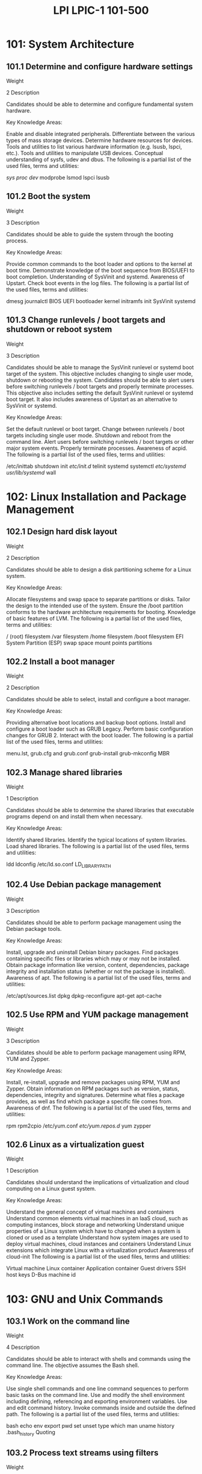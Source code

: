 :PROPERTIES:
:ID:       4d880177-2826-4785-b7df-704c7f93fdd1
:mtime:    20230214115438
:ctime:    20230214115337
:END:
#+title: LPI LPIC-1 101-500

* 101: System Architecture
** 101.1 Determine and configure hardware settings
Weight

2
Description

Candidates should be able to determine and configure fundamental system hardware.

Key Knowledge Areas:

Enable and disable integrated peripherals.
Differentiate between the various types of mass storage devices.
Determine hardware resources for devices.
Tools and utilities to list various hardware information (e.g. lsusb, lspci, etc.).
Tools and utilities to manipulate USB devices.
Conceptual understanding of sysfs, udev and dbus.
The following is a partial list of the used files, terms and utilities:

/sys/
/proc/
/dev/
modprobe
lsmod
lspci
lsusb

** 101.2 Boot the system
Weight

3
Description


Candidates should be able to guide the system through the booting process.

Key Knowledge Areas:

Provide common commands to the boot loader and options to the kernel at boot time.
Demonstrate knowledge of the boot sequence from BIOS/UEFI to boot completion.
Understanding of SysVinit and systemd.
Awareness of Upstart.
Check boot events in the log files.
The following is a partial list of the used files, terms and utilities:

dmesg
journalctl
BIOS
UEFI
bootloader
kernel
initramfs
init
SysVinit
systemd

** 101.3 Change runlevels / boot targets and shutdown or reboot system
Weight

3
Description

Candidates should be able to manage the SysVinit runlevel or systemd boot target of the system. This objective includes changing to single user mode, shutdown or rebooting the system. Candidates should be able to alert users before switching runlevels / boot targets and properly terminate processes. This objective also includes setting the default SysVinit runlevel or systemd boot target. It also includes awareness of Upstart as an alternative to SysVinit or systemd.

Key Knowledge Areas:

Set the default runlevel or boot target.
Change between runlevels / boot targets including single user mode.
Shutdown and reboot from the command line.
Alert users before switching runlevels / boot targets or other major system events.
Properly terminate processes.
Awareness of acpid.
The following is a partial list of the used files, terms and utilities:

/etc/inittab
shutdown
init
/etc/init.d/
telinit
systemd
systemctl
/etc/systemd/
/usr/lib/systemd/
wall

* 102: Linux Installation and Package Management
** 102.1 Design hard disk layout
Weight

2
Description

Candidates should be able to design a disk partitioning scheme for a Linux system.

Key Knowledge Areas:

Allocate filesystems and swap space to separate partitions or disks.
Tailor the design to the intended use of the system.
Ensure the /boot partition conforms to the hardware architecture requirements for booting.
Knowledge of basic features of LVM.
The following is a partial list of the used files, terms and utilities:

/ (root) filesystem
/var filesystem
/home filesystem
/boot filesystem
EFI System Partition (ESP)
swap space
mount points
partitions

** 102.2 Install a boot manager
Weight

2
Description

Candidates should be able to select, install and configure a boot manager.

Key Knowledge Areas:

Providing alternative boot locations and backup boot options.
Install and configure a boot loader such as GRUB Legacy.
Perform basic configuration changes for GRUB 2.
Interact with the boot loader.
The following is a partial list of the used files, terms and utilities:

menu.lst, grub.cfg and grub.conf
grub-install
grub-mkconfig
MBR

** 102.3 Manage shared libraries
Weight

1
Description

Candidates should be able to determine the shared libraries that executable programs depend on and install them when necessary.

Key Knowledge Areas:

Identify shared libraries.
Identify the typical locations of system libraries.
Load shared libraries.
The following is a partial list of the used files, terms and utilities:

ldd
ldconfig
/etc/ld.so.conf
LD_LIBRARY_PATH

** 102.4 Use Debian package management
Weight

3
Description

Candidates should be able to perform package management using the Debian package tools.

Key Knowledge Areas:

Install, upgrade and uninstall Debian binary packages.
Find packages containing specific files or libraries which may or may not be installed.
Obtain package information like version, content, dependencies, package integrity and installation status (whether or not the package is installed).
Awareness of apt.
The following is a partial list of the used files, terms and utilities:

/etc/apt/sources.list
dpkg
dpkg-reconfigure
apt-get
apt-cache

** 102.5 Use RPM and YUM package management
Weight

3
Description

Candidates should be able to perform package management using RPM, YUM and Zypper.

Key Knowledge Areas:

Install, re-install, upgrade and remove packages using RPM, YUM and Zypper.
Obtain information on RPM packages such as version, status, dependencies, integrity and signatures.
Determine what files a package provides, as well as find which package a specific file comes from.
Awareness of dnf.
The following is a partial list of the used files, terms and utilities:

rpm
rpm2cpio
/etc/yum.conf
/etc/yum.repos.d/
yum
zypper

** 102.6 Linux as a virtualization guest
Weight

1
Description

Candidates should understand the implications of virtualization and cloud computing on a Linux guest system.

Key Knowledge Areas:

Understand the general concept of virtual machines and containers
Understand common elements virtual machines in an IaaS cloud, such as computing instances, block storage and networking
Understand unique properties of a Linux system which have to changed when a system is cloned or used as a template
Understand how system images are used to deploy virtual machines, cloud instances and containers
Understand Linux extensions which integrate Linux with a virtualization product
Awareness of cloud-init
The following is a partial list of the used files, terms and utilities:

Virtual machine
Linux container
Application container
Guest drivers
SSH host keys
D-Bus machine id

* 103: GNU and Unix Commands
** 103.1 Work on the command line
Weight

4
Description

Candidates should be able to interact with shells and commands using the command line. The objective assumes the Bash shell.

Key Knowledge Areas:

Use single shell commands and one line command sequences to perform basic tasks on the command line.
Use and modify the shell environment including defining, referencing and exporting environment variables.
Use and edit command history.
Invoke commands inside and outside the defined path.
The following is a partial list of the used files, terms and utilities:

bash
echo
env
export
pwd
set
unset
type
which
man
uname
history
.bash_history
Quoting

** 103.2 Process text streams using filters
Weight

2
Description

Candidates should should be able to apply filters to text streams.

Key Knowledge Areas:

Send text files and output streams through text utility filters to modify the output using standard UNIX commands found in the GNU textutils package.
The following is a partial list of the used files, terms and utilities:

bzcat
cat
cut
head
less
md5sum
nl
od
paste
sed
sha256sum
sha512sum
sort
split
tail
tr
uniq
wc
xzcat
zcat

** 103.3 Perform basic file management
Weight

4
Description

Candidates should be able to use the basic Linux commands to manage files and directories.

Key Knowledge Areas:

Copy, move and remove files and directories individually.
Copy multiple files and directories recursively.
Remove files and directories recursively.
Use simple and advanced wildcard specifications in commands.
Using find to locate and act on files based on type, size, or time.
Usage of tar, cpio and dd.
The following is a partial list of the used files, terms and utilities:

cp
find
mkdir
mv
ls
rm
rmdir
touch
tar
cpio
dd
file
gzip
gunzip
bzip2
bunzip2
xz
unxz
file globbing

** 103.4 Use streams, pipes and redirects
Weight

4
Description

Candidates should be able to redirect streams and connect them in order to efficiently process textual data. Tasks include redirecting standard input, standard output and standard error, piping the output of one command to the input of another command, using the output of one command as arguments to another command and sending output to both stdout and a file.

Key Knowledge Areas:

Redirecting standard input, standard output and standard error.
Pipe the output of one command to the input of another command.
Use the output of one command as arguments to another command.
Send output to both stdout and a file.
The following is a partial list of the used files, terms and utilities:

tee
xargs

** 103.5 Create, monitor and kill processes
Weight

4
Description

Candidates should be able to perform basic process management.

Key Knowledge Areas:

Run jobs in the foreground and background.
Signal a program to continue running after logout.
Monitor active processes.
Select and sort processes for display.
Send signals to processes.
The following is a partial list of the used files, terms and utilities:

&
bg
fg
jobs
kill
nohup
ps
top
free
uptime
pgrep
pkill
killall
watch
screen
tmux

** 103.6 Modify process execution priorities
Weight

2
Description

Candidates should should be able to manage process execution priorities.

Key Knowledge Areas:

Know the default priority of a job that is created.
Run a program with higher or lower priority than the default.
Change the priority of a running process.
The following is a partial list of the used files, terms and utilities:

nice
ps
renice
top

** 103.7 Search text files using regular expressions
Weight

3
Description

Candidates should be able to manipulate files and text data using regular expressions. This objective includes creating simple regular expressions containing several notational elements as well as understanding the differences between basic and extended regular expressions. It also includes using regular expression tools to perform searches through a filesystem or file content.

Key Knowledge Areas:

Create simple regular expressions containing several notational elements.
Understand the differences between basic and extended regular expressions.
Understand the concepts of special characters, character classes, quantifiers and anchors.
Use regular expression tools to perform searches through a filesystem or file content.
Use regular expressions to delete, change and substitute text.
The following is a partial list of the used files, terms and utilities:

grep
egrep
fgrep
sed
regex(7)

** 103.8 Basic file editing
Weight

3
Description

Candidates should be able to edit text files using vi. This objective includes vi navigation, vi modes, inserting, editing, deleting, copying and finding text. It also includes awareness of other common editors and setting the default editor.

Key Knowledge Areas:

Navigate a document using vi.
Understand and use vi modes.
Insert, edit, delete, copy and find text in vi.
Awareness of Emacs, nano and vim.
Configure the standard editor.
The following is a partial list of the used files, terms and utilities:

vi
/, ?
h,j,k,l
i, o, a
d, p, y, dd, yy
ZZ, :w!, :q!
EDITOR

* 104: Devices, Linux Filesystems, Filesystem Hierarchy Standard
** 104.1 Create partitions and filesystems
Weight

2
Description

Candidates should be able to configure disk partitions and then create filesystems on media such as hard disks. This includes the handling of swap partitions.

Key Knowledge Areas:

Manage MBR and GPT partition tables
Use various mkfs commands to create various filesystems such as:
ext2/ext3/ext4
XFS
VFAT
exFAT
Basic feature knowledge of Btrfs, including multi-device filesystems, compression and subvolumes.
The following is a partial list of the used files, terms and utilities:

fdisk
gdisk
parted
mkfs
mkswap

** 104.2 Maintain the integrity of filesystems
Weight

2
Description

Candidates should be able to maintain a standard filesystem, as well as the extra data associated with a journaling filesystem.

Key Knowledge Areas:

Verify the integrity of filesystems.
Monitor free space and inodes.
Repair simple filesystem problems.
The following is a partial list of the used files, terms and utilities:

du
df
fsck
e2fsck
mke2fs
tune2fs
xfs_repair
xfs_fsr
xfs_db

** 104.3 Control mounting and unmounting of filesystems
Weight

3
Description

Candidates should be able to configure the mounting of a filesystem.

Key Knowledge Areas:

Manually mount and unmount filesystems.
Configure filesystem mounting on bootup.
Configure user mountable removable filesystems.
Use of labels and UUIDs for identifying and mounting file systems.
Awareness of systemd mount units.
The following is a partial list of the used files, terms and utilities:

/etc/fstab
/media/
mount
umount
blkid
lsblk

** 104.4 Removed

** 104.5 Manage file permissions and ownership
Weight

3
Description

Candidates should be able to control file access through the proper use of permissions and ownerships.

Key Knowledge Areas:

Manage access permissions on regular and special files as well as directories.
Use access modes such as suid, sgid and the sticky bit to maintain security.
Know how to change the file creation mask.
Use the group field to grant file access to group members.
The following is a partial list of the used files, terms and utilities:

chmod
umask
chown
chgrp

** 104.6 Create and change hard and symbolic links
Weight

2
Description

Candidates should be able to create and manage hard and symbolic links to a file.

Key Knowledge Areas:

Create links.
Identify hard and/or soft links.
Copying versus linking files.
Use links to support system administration tasks.
The following is a partial list of the used files, terms and utilities:

ln
ls

** 104.7 Find system files and place files in the correct location
Weight

2
Description

Candidates should be thoroughly familiar with the Filesystem Hierarchy Standard (FHS), including typical file locations and directory classifications.

Key Knowledge Areas:

Understand the correct locations of files under the FHS.
Find files and commands on a Linux system.
Know the location and purpose of important file and directories as defined in the FHS.
The following is a partial list of the used files, terms and utilities:

find
locate
updatedb
whereis
which
type
/etc/updatedb.conf
